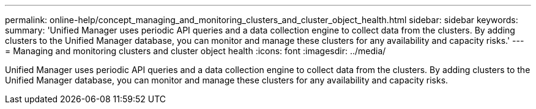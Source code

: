 ---
permalink: online-help/concept_managing_and_monitoring_clusters_and_cluster_object_health.html
sidebar: sidebar
keywords: 
summary: 'Unified Manager uses periodic API queries and a data collection engine to collect data from the clusters. By adding clusters to the Unified Manager database, you can monitor and manage these clusters for any availability and capacity risks.'
---
= Managing and monitoring clusters and cluster object health
:icons: font
:imagesdir: ../media/

[.lead]
Unified Manager uses periodic API queries and a data collection engine to collect data from the clusters. By adding clusters to the Unified Manager database, you can monitor and manage these clusters for any availability and capacity risks.
